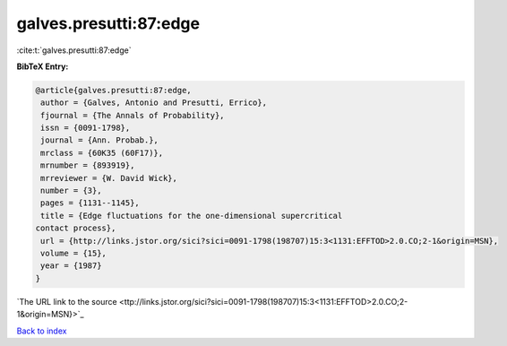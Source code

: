 galves.presutti:87:edge
=======================

:cite:t:`galves.presutti:87:edge`

**BibTeX Entry:**

.. code-block:: bibtex

   @article{galves.presutti:87:edge,
    author = {Galves, Antonio and Presutti, Errico},
    fjournal = {The Annals of Probability},
    issn = {0091-1798},
    journal = {Ann. Probab.},
    mrclass = {60K35 (60F17)},
    mrnumber = {893919},
    mrreviewer = {W. David Wick},
    number = {3},
    pages = {1131--1145},
    title = {Edge fluctuations for the one-dimensional supercritical
   contact process},
    url = {http://links.jstor.org/sici?sici=0091-1798(198707)15:3<1131:EFFTOD>2.0.CO;2-1&origin=MSN},
    volume = {15},
    year = {1987}
   }
`The URL link to the source <ttp://links.jstor.org/sici?sici=0091-1798(198707)15:3<1131:EFFTOD>2.0.CO;2-1&origin=MSN}>`_


`Back to index <../By-Cite-Keys.html>`_
